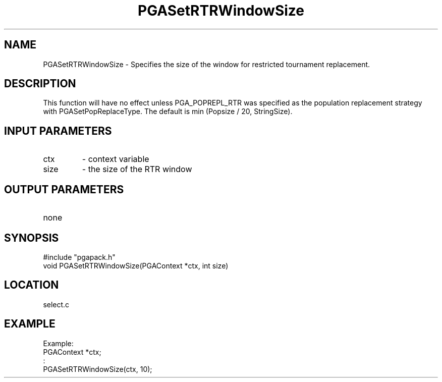 .TH PGASetRTRWindowSize 3 "2020-03-16" " " "PGAPack"
.SH NAME
PGASetRTRWindowSize \- Specifies the size of the window for restricted
tournament replacement.
.SH DESCRIPTION
This function will have no effect
unless PGA_POPREPL_RTR was specified as the population replacement
strategy
with PGASetPopReplaceType.
The default is min (Popsize / 20, StringSize).
.SH INPUT PARAMETERS
.PD 0
.TP
ctx
- context variable
.PD 0
.TP
size
- the size of the RTR window
.PD 1
.SH OUTPUT PARAMETERS
.PD 0
.TP
none

.PD 1
.SH SYNOPSIS
.nf
#include "pgapack.h"
void  PGASetRTRWindowSize(PGAContext *ctx, int size)
.fi
.SH LOCATION
select.c
.SH EXAMPLE
.nf
Example:
PGAContext *ctx;
:
PGASetRTRWindowSize(ctx, 10);

.fi
